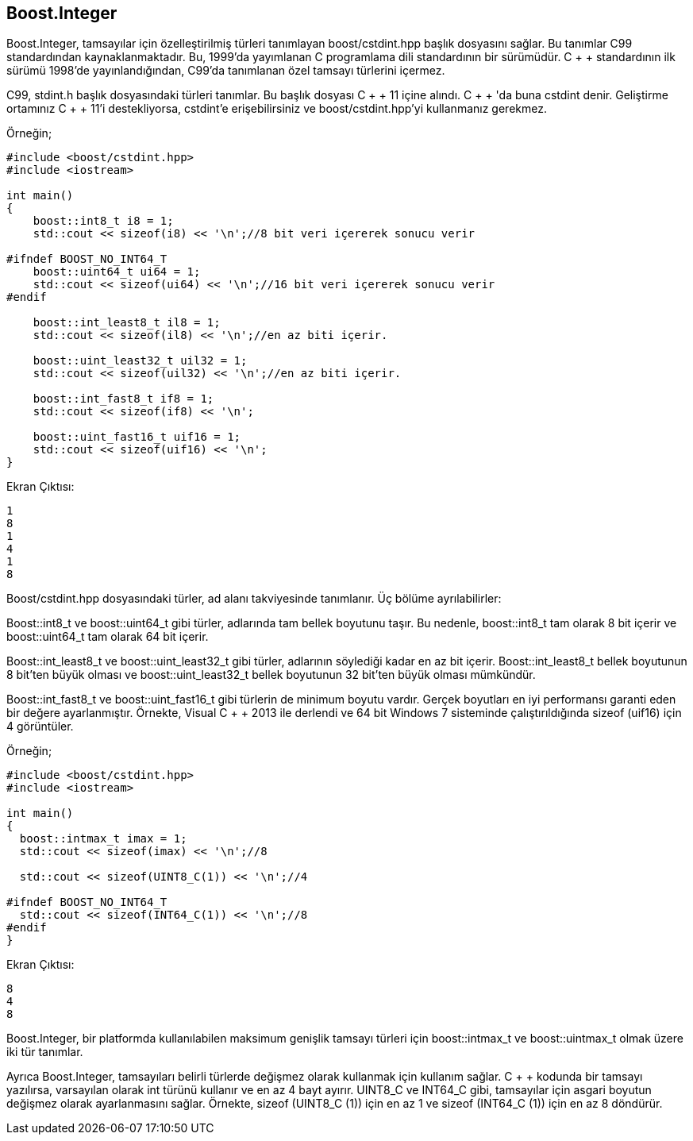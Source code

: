 == Boost.Integer

Boost.Integer, tamsayılar için özelleştirilmiş türleri tanımlayan boost/cstdint.hpp başlık dosyasını sağlar. Bu tanımlar C99 standardından kaynaklanmaktadır. Bu, 1999'da yayımlanan C programlama dili standardının bir sürümüdür. C + + standardının ilk sürümü 1998'de yayınlandığından, C99'da tanımlanan özel tamsayı türlerini içermez.

C99, stdint.h başlık dosyasındaki türleri tanımlar. Bu başlık dosyası C + + 11 içine alındı. C + + 'da buna cstdint denir. Geliştirme ortamınız C + + 11'i destekliyorsa, cstdint'e erişebilirsiniz ve boost/cstdint.hpp'yi kullanmanız gerekmez.

Örneğin;

[source,c++]
----
#include <boost/cstdint.hpp>
#include <iostream>

int main()
{
    boost::int8_t i8 = 1;
    std::cout << sizeof(i8) << '\n';//8 bit veri içererek sonucu verir

#ifndef BOOST_NO_INT64_T
    boost::uint64_t ui64 = 1;
    std::cout << sizeof(ui64) << '\n';//16 bit veri içererek sonucu verir
#endif

    boost::int_least8_t il8 = 1;
    std::cout << sizeof(il8) << '\n';//en az biti içerir.

    boost::uint_least32_t uil32 = 1;
    std::cout << sizeof(uil32) << '\n';//en az biti içerir.

    boost::int_fast8_t if8 = 1;
    std::cout << sizeof(if8) << '\n';

    boost::uint_fast16_t uif16 = 1;
    std::cout << sizeof(uif16) << '\n';
}
----

Ekran Çıktısı:
 
 1
 8
 1
 4
 1
 8


Boost/cstdint.hpp dosyasındaki türler, ad alanı takviyesinde tanımlanır. Üç bölüme ayrılabilirler:

Boost::int8_t ve boost::uint64_t gibi türler, adlarında tam bellek boyutunu taşır. Bu nedenle, boost::int8_t tam olarak 8 bit içerir ve boost::uint64_t tam olarak 64 bit içerir.

Boost::int_least8_t ve boost::uint_least32_t gibi türler, adlarının söylediği kadar en az bit içerir. Boost::int_least8_t bellek boyutunun 8 bit'ten büyük olması ve boost::uint_least32_t bellek boyutunun 32 bit'ten büyük olması mümkündür.

Boost::int_fast8_t ve boost::uint_fast16_t gibi türlerin de minimum boyutu vardır. Gerçek boyutları en iyi performansı garanti eden bir değere ayarlanmıştır. Örnekte, Visual C + + 2013 ile derlendi ve 64 bit Windows 7 sisteminde çalıştırıldığında sizeof (uif16) için 4 görüntüler.

Örneğin;

[source,c++]
----
#include <boost/cstdint.hpp>
#include <iostream>

int main()
{
  boost::intmax_t imax = 1;
  std::cout << sizeof(imax) << '\n';//8

  std::cout << sizeof(UINT8_C(1)) << '\n';//4

#ifndef BOOST_NO_INT64_T
  std::cout << sizeof(INT64_C(1)) << '\n';//8
#endif
}
----

Ekran Çıktısı:
 
 8
 4
 8


Boost.Integer, bir platformda kullanılabilen maksimum genişlik tamsayı türleri için boost::intmax_t ve boost::uintmax_t olmak üzere iki tür tanımlar.

Ayrıca Boost.Integer, tamsayıları belirli türlerde değişmez olarak kullanmak için kullanım sağlar. C + + kodunda bir tamsayı yazılırsa, varsayılan olarak int türünü kullanır ve en az 4 bayt ayırır. UINT8_C ve INT64_C gibi, tamsayılar için asgari boyutun değişmez olarak ayarlanmasını sağlar. Örnekte, sizeof (UINT8_C (1)) için en az 1 ve sizeof (INT64_C (1)) için en az 8 döndürür.

